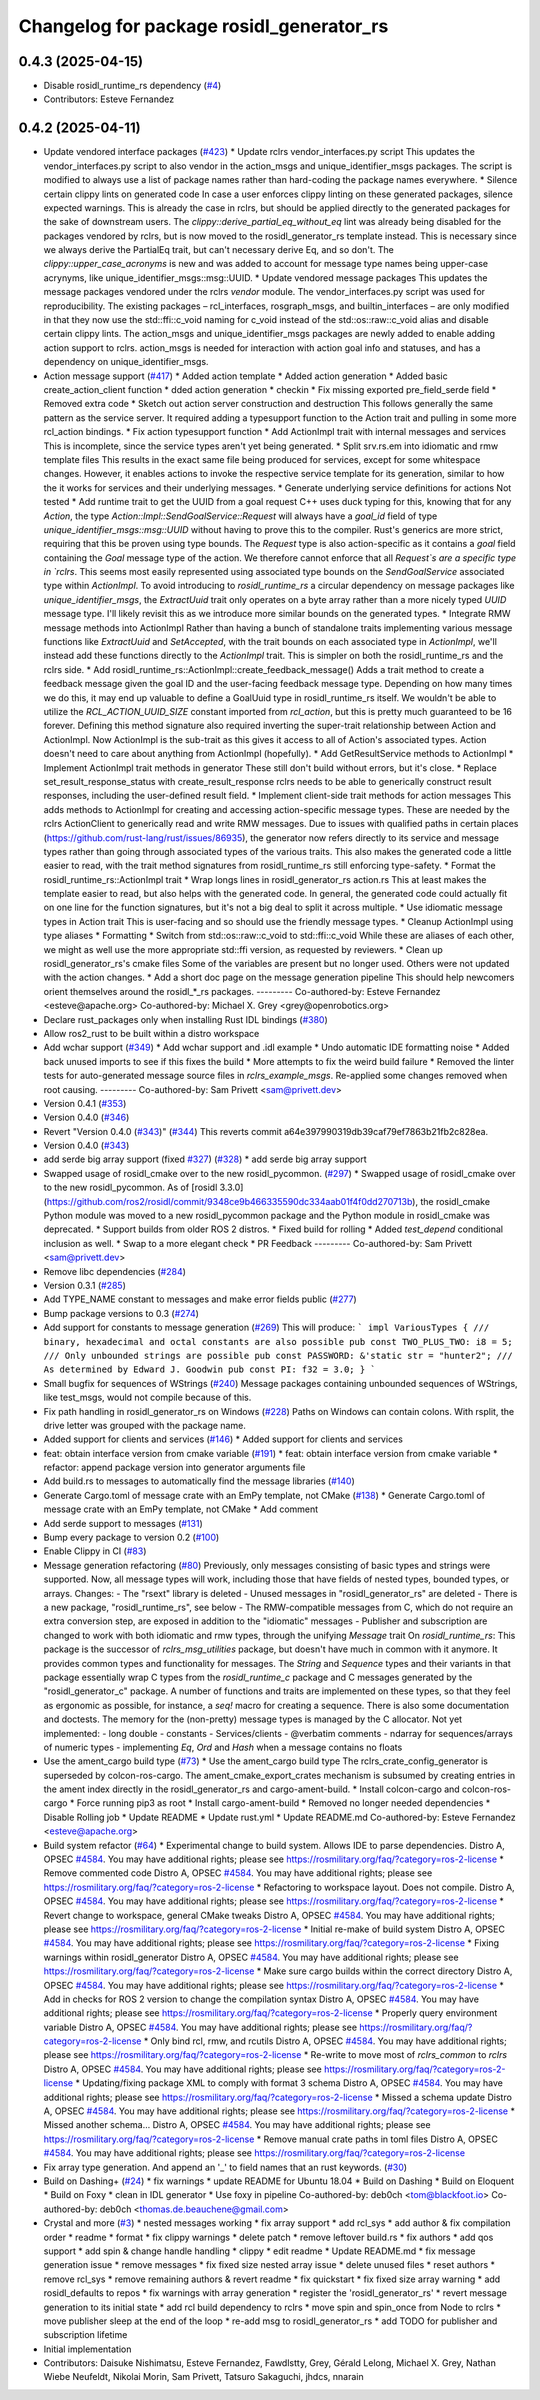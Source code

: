 ^^^^^^^^^^^^^^^^^^^^^^^^^^^^^^^^^^^^^^^^^
Changelog for package rosidl_generator_rs
^^^^^^^^^^^^^^^^^^^^^^^^^^^^^^^^^^^^^^^^^

0.4.3 (2025-04-15)
------------------
* Disable rosidl_runtime_rs dependency (`#4 <https://github.com/ros2-rust/rosidl_rust/issues/4>`_)
* Contributors: Esteve Fernandez

0.4.2 (2025-04-11)
------------------
* Update vendored interface packages (`#423 <https://github.com/ros2-rust/rosidl_rust/issues/423>`_)
  * Update rclrs vendor_interfaces.py script
  This updates the vendor_interfaces.py script to also vendor in the
  action_msgs and unique_identifier_msgs packages. The script is modified
  to always use a list of package names rather than hard-coding the
  package names everywhere.
  * Silence certain clippy lints on generated code
  In case a user enforces clippy linting on these generated packages,
  silence expected warnings. This is already the case in rclrs, but should
  be applied directly to the generated packages for the sake of downstream
  users.
  The `clippy::derive_partial_eq_without_eq` lint was already being
  disabled for the packages vendored by rclrs, but is now moved to the
  rosidl_generator_rs template instead. This is necessary since we always
  derive the PartialEq trait, but can't necessary derive Eq, and so don't.
  The `clippy::upper_case_acronyms` is new and was added to account for
  message type names being upper-case acrynyms, like
  unique_identifier_msgs::msg::UUID.
  * Update vendored message packages
  This updates the message packages vendored under the rclrs `vendor`
  module. The vendor_interfaces.py script was used for reproducibility.
  The existing packages – rcl_interfaces, rosgraph_msgs, and
  builtin_interfaces – are only modified in that they now use the
  std::ffi::c_void naming for c_void instead of the std::os::raw::c_void
  alias and disable certain clippy lints.
  The action_msgs and unique_identifier_msgs packages are newly added to
  enable adding action support to rclrs. action_msgs is needed for
  interaction with action goal info and statuses, and has a dependency on
  unique_identifier_msgs.
* Action message support (`#417 <https://github.com/ros2-rust/rosidl_rust/issues/417>`_)
  * Added action template
  * Added action generation
  * Added basic create_action_client function
  * dded action generation
  * checkin
  * Fix missing exported pre_field_serde field
  * Removed extra code
  * Sketch out action server construction and destruction
  This follows generally the same pattern as the service server. It
  required adding a typesupport function to the Action trait and pulling
  in some more rcl_action bindings.
  * Fix action typesupport function
  * Add ActionImpl trait with internal messages and services
  This is incomplete, since the service types aren't yet being generated.
  * Split srv.rs.em into idiomatic and rmw template files
  This results in the exact same file being produced for services,
  except for some whitespace changes. However, it enables actions to
  invoke the respective service template for its generation, similar to
  how the it works for services and their underlying messages.
  * Generate underlying service definitions for actions
  Not tested
  * Add runtime trait to get the UUID from a goal request
  C++ uses duck typing for this, knowing that for any `Action`, the type
  `Action::Impl::SendGoalService::Request` will always have a `goal_id`
  field of type `unique_identifier_msgs::msg::UUID` without having to
  prove this to the compiler. Rust's generics are more strict, requiring
  that this be proven using type bounds.
  The `Request` type is also action-specific as it contains a `goal` field
  containing the `Goal` message type of the action. We therefore cannot
  enforce that all `Request`s are a specific type in `rclrs`.
  This seems most easily represented using associated type bounds on the
  `SendGoalService` associated type within `ActionImpl`. To avoid
  introducing to `rosidl_runtime_rs` a circular dependency on message
  packages like `unique_identifier_msgs`, the `ExtractUuid` trait only
  operates on a byte array rather than a more nicely typed `UUID` message
  type.
  I'll likely revisit this as we introduce more similar bounds on the
  generated types.
  * Integrate RMW message methods into ActionImpl
  Rather than having a bunch of standalone traits implementing various
  message functions like `ExtractUuid` and `SetAccepted`, with the
  trait bounds on each associated type in `ActionImpl`, we'll instead add
  these functions directly to the `ActionImpl` trait. This is simpler on
  both the rosidl_runtime_rs and the rclrs side.
  * Add rosidl_runtime_rs::ActionImpl::create_feedback_message()
  Adds a trait method to create a feedback message given the goal ID and
  the user-facing feedback message type. Depending on how many times we do
  this, it may end up valuable to define a GoalUuid type in
  rosidl_runtime_rs itself. We wouldn't be able to utilize the
  `RCL_ACTION_UUID_SIZE` constant imported from `rcl_action`, but this is
  pretty much guaranteed to be 16 forever.
  Defining this method signature also required inverting the super-trait
  relationship between Action and ActionImpl. Now ActionImpl is the
  sub-trait as this gives it access to all of Action's associated types.
  Action doesn't need to care about anything from ActionImpl (hopefully).
  * Add GetResultService methods to ActionImpl
  * Implement ActionImpl trait methods in generator
  These still don't build without errors, but it's close.
  * Replace set_result_response_status with create_result_response
  rclrs needs to be able to generically construct result responses,
  including the user-defined result field.
  * Implement client-side trait methods for action messages
  This adds methods to ActionImpl for creating and accessing
  action-specific message types. These are needed by the rclrs
  ActionClient to generically read and write RMW messages.
  Due to issues with qualified paths in certain places
  (https://github.com/rust-lang/rust/issues/86935), the generator now
  refers directly to its service and message types rather than going
  through associated types of the various traits. This also makes the
  generated code a little easier to read, with the trait method signatures
  from rosidl_runtime_rs still enforcing type-safety.
  * Format the rosidl_runtime_rs::ActionImpl trait
  * Wrap longs lines in rosidl_generator_rs action.rs
  This at least makes the template easier to read, but also helps with the
  generated code. In general, the generated code could actually fit on one
  line for the function signatures, but it's not a big deal to split it
  across multiple.
  * Use idiomatic message types in Action trait
  This is user-facing and so should use the friendly message types.
  * Cleanup ActionImpl using type aliases
  * Formatting
  * Switch from std::os::raw::c_void to std::ffi::c_void
  While these are aliases of each other, we might as well use the more
  appropriate std::ffi version, as requested by reviewers.
  * Clean up rosidl_generator_rs's cmake files
  Some of the variables are present but no longer used. Others were not
  updated with the action changes.
  * Add a short doc page on the message generation pipeline
  This should help newcomers orient themselves around the rosidl\_*_rs
  packages.
  ---------
  Co-authored-by: Esteve Fernandez <esteve@apache.org>
  Co-authored-by: Michael X. Grey <grey@openrobotics.org>
* Declare rust_packages only when installing Rust IDL bindings (`#380 <https://github.com/ros2-rust/rosidl_rust/issues/380>`_)
* Allow ros2_rust to be built within a distro workspace
* Add wchar support (`#349 <https://github.com/ros2-rust/rosidl_rust/issues/349>`_)
  * Add wchar support and .idl example
  * Undo automatic IDE formatting noise
  * Added back unused imports to see if this fixes the build
  * More attempts to fix the weird build failure
  * Removed the linter tests for auto-generated message source files in `rclrs_example_msgs`. Re-applied some changes removed when root causing.
  ---------
  Co-authored-by: Sam Privett <sam@privett.dev>
* Version 0.4.1 (`#353 <https://github.com/ros2-rust/rosidl_rust/issues/353>`_)
* Version 0.4.0 (`#346 <https://github.com/ros2-rust/rosidl_rust/issues/346>`_)
* Revert "Version 0.4.0 (`#343 <https://github.com/ros2-rust/rosidl_rust/issues/343>`_)" (`#344 <https://github.com/ros2-rust/rosidl_rust/issues/344>`_)
  This reverts commit a64e397990319db39caf79ef7863b21fb2c828ea.
* Version 0.4.0 (`#343 <https://github.com/ros2-rust/rosidl_rust/issues/343>`_)
* add serde big array support (fixed `#327 <https://github.com/ros2-rust/rosidl_rust/issues/327>`_) (`#328 <https://github.com/ros2-rust/rosidl_rust/issues/328>`_)
  * add serde big array support
* Swapped usage of rosidl_cmake over to the new rosidl_pycommon. (`#297 <https://github.com/ros2-rust/rosidl_rust/issues/297>`_)
  * Swapped usage of rosidl_cmake over to the new rosidl_pycommon.
  As of [rosidl 3.3.0](https://github.com/ros2/rosidl/commit/9348ce9b466335590dc334aab01f4f0dd270713b), the rosidl_cmake Python module was moved to a new rosidl_pycommon package and the Python module in rosidl_cmake was deprecated.
  * Support builds from older ROS 2 distros.
  * Fixed build for rolling
  * Added `test_depend` conditional inclusion as well.
  * Swap to a more elegant check
  * PR Feedback
  ---------
  Co-authored-by: Sam Privett <sam@privett.dev>
* Remove libc dependencies (`#284 <https://github.com/ros2-rust/rosidl_rust/issues/284>`_)
* Version 0.3.1 (`#285 <https://github.com/ros2-rust/rosidl_rust/issues/285>`_)
* Add TYPE_NAME constant to messages and make error fields public (`#277 <https://github.com/ros2-rust/rosidl_rust/issues/277>`_)
* Bump package versions to 0.3 (`#274 <https://github.com/ros2-rust/rosidl_rust/issues/274>`_)
* Add support for constants to message generation (`#269 <https://github.com/ros2-rust/rosidl_rust/issues/269>`_)
  This will produce:
  ```
  impl VariousTypes {
  /// binary, hexadecimal and octal constants are also possible
  pub const TWO_PLUS_TWO: i8 = 5;
  /// Only unbounded strings are possible
  pub const PASSWORD: &'static str = "hunter2";
  /// As determined by Edward J. Goodwin
  pub const PI: f32 = 3.0;
  }
  ```
* Small bugfix for sequences of WStrings (`#240 <https://github.com/ros2-rust/rosidl_rust/issues/240>`_)
  Message packages containing unbounded sequences of WStrings, like test_msgs, would not compile because of this.
* Fix path handling in rosidl_generator_rs on Windows (`#228 <https://github.com/ros2-rust/rosidl_rust/issues/228>`_)
  Paths on Windows can contain colons. With rsplit, the drive letter was
  grouped with the package name.
* Added support for clients and services (`#146 <https://github.com/ros2-rust/rosidl_rust/issues/146>`_)
  * Added support for clients and services
* feat: obtain interface version from cmake variable (`#191 <https://github.com/ros2-rust/rosidl_rust/issues/191>`_)
  * feat: obtain interface version from cmake variable
  * refactor: append package version into generator arguments file
* Add build.rs to messages to automatically find the message libraries (`#140 <https://github.com/ros2-rust/rosidl_rust/issues/140>`_)
* Generate Cargo.toml of message crate with an EmPy template, not CMake (`#138 <https://github.com/ros2-rust/rosidl_rust/issues/138>`_)
  * Generate Cargo.toml of message crate with an EmPy template, not CMake
  * Add comment
* Add serde support to messages (`#131 <https://github.com/ros2-rust/rosidl_rust/issues/131>`_)
* Bump every package to version 0.2 (`#100 <https://github.com/ros2-rust/rosidl_rust/issues/100>`_)
* Enable Clippy in CI (`#83 <https://github.com/ros2-rust/rosidl_rust/issues/83>`_)
* Message generation refactoring (`#80 <https://github.com/ros2-rust/rosidl_rust/issues/80>`_)
  Previously, only messages consisting of basic types and strings were supported. Now, all message types will work, including those that have fields of nested types, bounded types, or arrays.
  Changes:
  - The "rsext" library is deleted
  - Unused messages in "rosidl_generator_rs" are deleted
  - There is a new package, "rosidl_runtime_rs", see below
  - The RMW-compatible messages from C, which do not require an extra conversion step, are exposed in addition to the "idiomatic" messages
  - Publisher and subscription are changed to work with both idiomatic and rmw types, through the unifying `Message` trait
  On `rosidl_runtime_rs`: This package is the successor of `rclrs_msg_utilities` package, but doesn't have much in common with it anymore.
  It provides common types and functionality for messages. The `String` and `Sequence` types and their variants in that package essentially wrap C types from the `rosidl_runtime_c` package and C messages generated by the "rosidl_generator_c" package.
  A number of functions and traits are implemented on these types, so that they feel as ergonomic as possible, for instance, a `seq!` macro for creating a sequence. There is also some documentation and doctests.
  The memory for the (non-pretty) message types is managed by the C allocator.
  Not yet implemented:
  - long double
  - constants
  - Services/clients
  - @verbatim comments
  - ndarray for sequences/arrays of numeric types
  - implementing `Eq`, `Ord` and `Hash` when a message contains no floats
* Use the ament_cargo build type (`#73 <https://github.com/ros2-rust/rosidl_rust/issues/73>`_)
  * Use the ament_cargo build type
  The rclrs_crate_config_generator is superseded by colcon-ros-cargo.
  The ament_cmake_export_crates mechanism is subsumed by creating entries in the ament index directly in the rosidl_generator_rs and cargo-ament-build.
  * Install colcon-cargo and colcon-ros-cargo
  * Force running pip3 as root
  * Install cargo-ament-build
  * Removed no longer needed dependencies
  * Disable Rolling job
  * Update README
  * Update rust.yml
  * Update README.md
  Co-authored-by: Esteve Fernandez <esteve@apache.org>
* Build system refactor (`#64 <https://github.com/ros2-rust/rosidl_rust/issues/64>`_)
  * Experimental change to build system.
  Allows IDE to parse dependencies.
  Distro A, OPSEC `#4584 <https://github.com/ros2-rust/rosidl_rust/issues/4584>`_. You may have additional rights; please see https://rosmilitary.org/faq/?category=ros-2-license
  * Remove commented code
  Distro A, OPSEC `#4584 <https://github.com/ros2-rust/rosidl_rust/issues/4584>`_. You may have additional rights; please see https://rosmilitary.org/faq/?category=ros-2-license
  * Refactoring to workspace layout. Does not compile.
  Distro A, OPSEC `#4584 <https://github.com/ros2-rust/rosidl_rust/issues/4584>`_. You may have additional rights; please see https://rosmilitary.org/faq/?category=ros-2-license
  * Revert change to workspace, general CMake tweaks
  Distro A, OPSEC `#4584 <https://github.com/ros2-rust/rosidl_rust/issues/4584>`_. You may have additional rights; please see https://rosmilitary.org/faq/?category=ros-2-license
  * Initial re-make of build system
  Distro A, OPSEC `#4584 <https://github.com/ros2-rust/rosidl_rust/issues/4584>`_. You may have additional rights; please see https://rosmilitary.org/faq/?category=ros-2-license
  * Fixing warnings within rosidl_generator
  Distro A, OPSEC `#4584 <https://github.com/ros2-rust/rosidl_rust/issues/4584>`_. You may have additional rights; please see https://rosmilitary.org/faq/?category=ros-2-license
  * Make sure cargo builds within the correct directory
  Distro A, OPSEC `#4584 <https://github.com/ros2-rust/rosidl_rust/issues/4584>`_. You may have additional rights; please see https://rosmilitary.org/faq/?category=ros-2-license
  * Add in checks for ROS 2 version to change
  the compilation syntax
  Distro A, OPSEC `#4584 <https://github.com/ros2-rust/rosidl_rust/issues/4584>`_. You may have additional rights; please see https://rosmilitary.org/faq/?category=ros-2-license
  * Properly query environment variable
  Distro A, OPSEC `#4584 <https://github.com/ros2-rust/rosidl_rust/issues/4584>`_. You may have additional rights; please see https://rosmilitary.org/faq/?category=ros-2-license
  * Only bind rcl, rmw, and rcutils
  Distro A, OPSEC `#4584 <https://github.com/ros2-rust/rosidl_rust/issues/4584>`_. You may have additional rights; please see https://rosmilitary.org/faq/?category=ros-2-license
  * Re-write to move most of `rclrs_common` to `rclrs`
  Distro A, OPSEC `#4584 <https://github.com/ros2-rust/rosidl_rust/issues/4584>`_. You may have additional rights; please see https://rosmilitary.org/faq/?category=ros-2-license
  * Updating/fixing package XML to comply with
  format 3 schema
  Distro A, OPSEC `#4584 <https://github.com/ros2-rust/rosidl_rust/issues/4584>`_. You may have additional rights; please see https://rosmilitary.org/faq/?category=ros-2-license
  * Missed a schema update
  Distro A, OPSEC `#4584 <https://github.com/ros2-rust/rosidl_rust/issues/4584>`_. You may have additional rights; please see https://rosmilitary.org/faq/?category=ros-2-license
  * Missed another schema...
  Distro A, OPSEC `#4584 <https://github.com/ros2-rust/rosidl_rust/issues/4584>`_. You may have additional rights; please see https://rosmilitary.org/faq/?category=ros-2-license
  * Remove manual crate paths in toml files
  Distro A, OPSEC `#4584 <https://github.com/ros2-rust/rosidl_rust/issues/4584>`_. You may have additional rights; please see https://rosmilitary.org/faq/?category=ros-2-license
* Fix array type generation. And append an '_' to field names that an rust keywords. (`#30 <https://github.com/ros2-rust/rosidl_rust/issues/30>`_)
* Build on Dashing+ (`#24 <https://github.com/ros2-rust/rosidl_rust/issues/24>`_)
  * fix warnings
  * update README for Ubuntu 18.04
  * Build on Dashing
  * Build on Eloquent
  * Build on Foxy
  * clean in IDL generator
  * Use foxy in pipeline
  Co-authored-by: deb0ch <tom@blackfoot.io>
  Co-authored-by: deb0ch <thomas.de.beauchene@gmail.com>
* Crystal and more (`#3 <https://github.com/ros2-rust/rosidl_rust/issues/3>`_)
  * nested messages working
  * fix array support
  * add rcl_sys
  * add author & fix compilation order
  * readme
  * format
  * fix clippy warnings
  * delete patch
  * remove leftover build.rs
  * fix authors
  * add qos support
  * add spin & change handle handling
  * clippy
  * edit readme
  * Update README.md
  * fix message generation issue
  * remove messages
  * fix fixed size nested array issue
  * delete unused files
  * reset authors
  * remove rcl_sys
  * remove remaining authors & revert readme
  * fix quickstart
  * fix fixed size array warning
  * add rosidl_defaults to repos
  * fix warnings with array generation
  * register the 'rosidl_generator_rs'
  * revert message generation to its initial state
  * add rcl build dependency to rclrs
  * move spin and spin_once from Node to rclrs
  * move publisher sleep at the end of the loop
  * re-add msg to rosidl_generator_rs
  * add TODO for publisher and subscription lifetime
* Initial implementation
* Contributors: Daisuke Nishimatsu, Esteve Fernandez, Fawdlstty, Grey, Gérald Lelong, Michael X. Grey, Nathan Wiebe Neufeldt, Nikolai Morin, Sam Privett, Tatsuro Sakaguchi, jhdcs, nnarain
